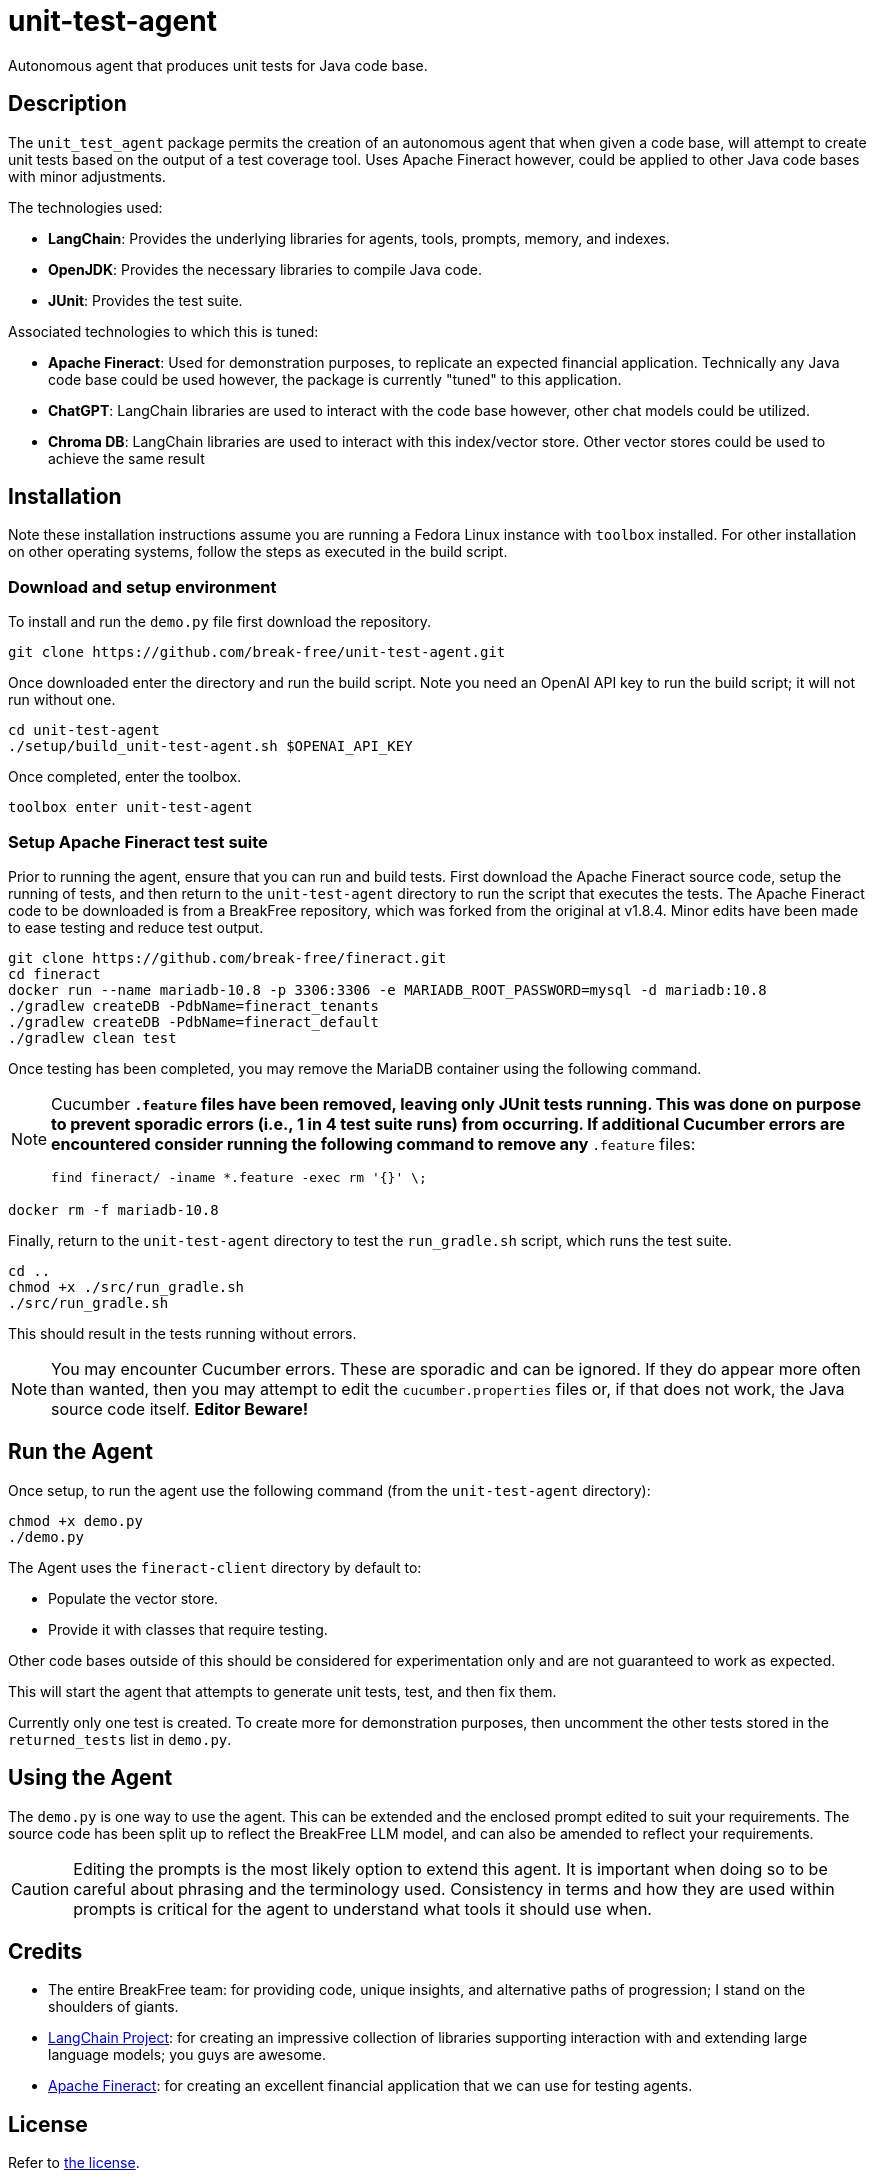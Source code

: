 = unit-test-agent

Autonomous agent that produces unit tests for Java code base.

== Description

The `unit_test_agent` package permits the creation of an autonomous agent that when given a code
base, will attempt to create unit tests based on the output of a test coverage tool. Uses Apache
Fineract however, could be applied to other Java code bases with minor adjustments.

The technologies used:

* *LangChain*: Provides the underlying libraries for agents, tools, prompts, memory, and indexes.
* *OpenJDK*: Provides the necessary libraries to compile Java code.
* *JUnit*: Provides the test suite.

Associated technologies to which this is tuned:

* *Apache Fineract*: Used for demonstration purposes, to replicate an expected financial
application. Technically any Java code base could be used however, the package is currently "tuned"
to this application.
* *ChatGPT*: LangChain libraries are used to interact with the code base however, other chat models
could be utilized.
* *Chroma DB*: LangChain libraries are used to interact with this index/vector store. Other vector
stores could be used to achieve the same result

:toc:

== Installation

Note these installation instructions assume you are running a Fedora Linux instance with `toolbox`
installed. For other installation on other operating systems, follow the steps as executed in the
build script.

=== Download and setup environment

To install and run the `demo.py` file first download the repository.

[source,bash]
----
git clone https://github.com/break-free/unit-test-agent.git
----

Once downloaded enter the directory and run the build script. Note you need an OpenAI API key to run
the build script; it will not run without one.

[source,bash]
----
cd unit-test-agent
./setup/build_unit-test-agent.sh $OPENAI_API_KEY
----

Once completed, enter the toolbox.

[source,bash]
----
toolbox enter unit-test-agent
----

=== Setup Apache Fineract test suite

Prior to running the agent, ensure that you can run and build tests. First download the Apache
Fineract source code, setup the running of tests, and then return to the `unit-test-agent` directory
to run the script that executes the tests. The Apache Fineract code to be downloaded is from a
BreakFree repository, which was forked from the original at v1.8.4. Minor edits have been made to
ease testing and reduce test output.

[source,bash]
----
git clone https://github.com/break-free/fineract.git
cd fineract
docker run --name mariadb-10.8 -p 3306:3306 -e MARIADB_ROOT_PASSWORD=mysql -d mariadb:10.8
./gradlew createDB -PdbName=fineract_tenants
./gradlew createDB -PdbName=fineract_default
./gradlew clean test
----

Once testing has been completed, you may remove the MariaDB container using the following command.

[NOTE]
====
Cucumber `*.feature` files have been removed, leaving only JUnit tests running. This was done on purpose to prevent sporadic errors (i.e., 1 in 4 test suite runs) from occurring. If additional Cucumber errors are encountered consider running the following command to remove any `*.feature` files:

`find fineract/ -iname *.feature -exec rm '{}' \;`
====

[source,bash]
----
docker rm -f mariadb-10.8
----

Finally, return to the `unit-test-agent` directory to test the `run_gradle.sh` script, which runs
the test suite.

[source,bash]
----
cd ..
chmod +x ./src/run_gradle.sh
./src/run_gradle.sh
----

This should result in the tests running without errors.

[NOTE]
====
You may encounter Cucumber errors. These are sporadic and can be ignored. If they do appear more
often than wanted, then you may attempt to edit the `cucumber.properties` files or, if that does
not work, the Java source code itself. *Editor Beware!*
====

== Run the Agent

Once setup, to run the agent use the following command (from the `unit-test-agent` directory):

[source,bash]
----
chmod +x demo.py
./demo.py
----

[Note]
====
The Agent uses the `fineract-client` directory by default to:

* Populate the vector store.
* Provide it with classes that require testing.

Other code bases outside of this should be considered for experimentation only and are not
guaranteed to work as expected.
====

This will start the agent that attempts to generate unit tests, test, and then fix them.

[Note]
====
Currently only one test is created. To create more for demonstration purposes, then uncomment the other tests stored in the `returned_tests` list in `demo.py`.
====

== Using the Agent

The `demo.py` is one way to use the agent. This can be extended and the enclosed prompt edited to
suit your requirements. The source code has been split up to reflect the BreakFree LLM model, and
can also be amended to reflect your requirements.

[CAUTION]
====
Editing the prompts is the most likely option to extend this agent. It is important when doing so
to be careful about phrasing and the terminology used. Consistency in terms and how they are used
within prompts is critical for the agent to understand what tools it should use when.
====

== Credits

* The entire BreakFree team: for providing code, unique insights, and alternative paths of
progression; I stand on the shoulders of giants.
* https://github.com/langchain-ai/langchain[LangChain Project]: for creating an impressive
collection of libraries supporting interaction with and extending large language models; you guys
are awesome.
* https://github.com/apache/fineract[Apache Fineract]: for creating an excellent financial
application that we can use for testing agents.

== License

Refer to link:LICENSE[the license].
